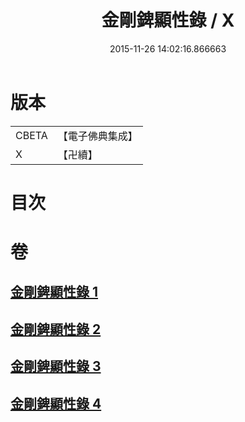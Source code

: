 #+TITLE: 金剛錍顯性錄 / X
#+DATE: 2015-11-26 14:02:16.866663
* 版本
 |     CBETA|【電子佛典集成】|
 |         X|【卍續】    |

* 目次
* 卷
** [[file:KR6d0179_001.txt][金剛錍顯性錄 1]]
** [[file:KR6d0179_002.txt][金剛錍顯性錄 2]]
** [[file:KR6d0179_003.txt][金剛錍顯性錄 3]]
** [[file:KR6d0179_004.txt][金剛錍顯性錄 4]]
